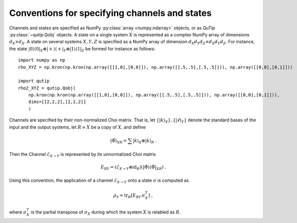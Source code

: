 
.. _conventions-channels-states:

Conventions for specifying channels and states
==============================================

Channels and states are specified as NumPy :py:class:`array <numpy.ndarray>`
objects, or as QuTip :py:class:`~qutip.Qobj` objects.  A state on a single
system :math:`X` is represented as a complex NumPy array of dimensions
:math:`d_X \times d_X`.  A state on several systems :math:`X, Y, Z` is specified
as a NumPy array of dimension :math:`d_X d_Y d_Z \times d_X d_Y d_Z`.  For
instance, the state :math:`|0\rangle\langle0|_X \otimes |{+}\rangle\langle{+}|_Y
\otimes |1\rangle\langle1|_Z` be formed for instance as follows::

  import numpy as np
  rho_XYZ = np.kron(np.kron(np.array([[1,0],[0,0]]), np.array([[.5,.5],[.5,.5]])), np.array([[0,0],[0,1]]))

  import qutip
  rho2_XYZ = qutip.Qobj(
      np.kron(np.kron(np.array([[1,0],[0,0]]), np.array([[.5,.5],[.5,.5]])), np.array([[0,0],[0,1]])),
      dims=[[2,2,2],[2,2,2]]
      )


Channels are specified by their non-normalized Choi matrix.  That is, let
:math:`\{ |k\rangle_X \}, \{ |\ell\rangle_Y \}` denote the standard bases of the
input and the output systems, let :math:`R\simeq X` be a copy of :math:`X`,
and define

.. math::

   | \tilde{\Phi} \rangle_{XR} = \sum |k\rangle_X \otimes |k\rangle_{R}\ .


Then the Channel :math:`\mathcal{E}_{X\to Y}` is represented by its unnormalized
Choi matrix

.. math::

   E_{R Y} = (\mathcal{E}_{X\to Y}\otimes\operatorname{id}_{R})(
     | \tilde{\Phi} \rangle \langle \tilde{\Phi} |_{XR}
   )\ .

Using this convention, the application of a channel :math:`\mathcal{E}_{X\to Y}`
onto a state :math:`\sigma` is computed as

.. math::

   \rho_Y = \operatorname{tr}_{R}[ E_{R Y} \, \sigma_X^T ]\ ,

where :math:`\sigma_X^T` is the partial transpose of :math:`\sigma_X` during
which the system :math:`X` is relabled as :math:`R`.
